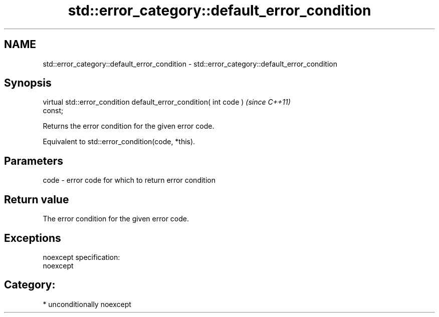 .TH std::error_category::default_error_condition 3 "Nov 25 2015" "2.0 | http://cppreference.com" "C++ Standard Libary"
.SH NAME
std::error_category::default_error_condition \- std::error_category::default_error_condition

.SH Synopsis
   virtual std::error_condition default_error_condition( int code )       \fI(since C++11)\fP
   const;

   Returns the error condition for the given error code.

   Equivalent to std::error_condition(code, *this).

.SH Parameters

   code - error code for which to return error condition

.SH Return value

   The error condition for the given error code.

.SH Exceptions

   noexcept specification:  
   noexcept
     
.SH Category:

     * unconditionally noexcept
